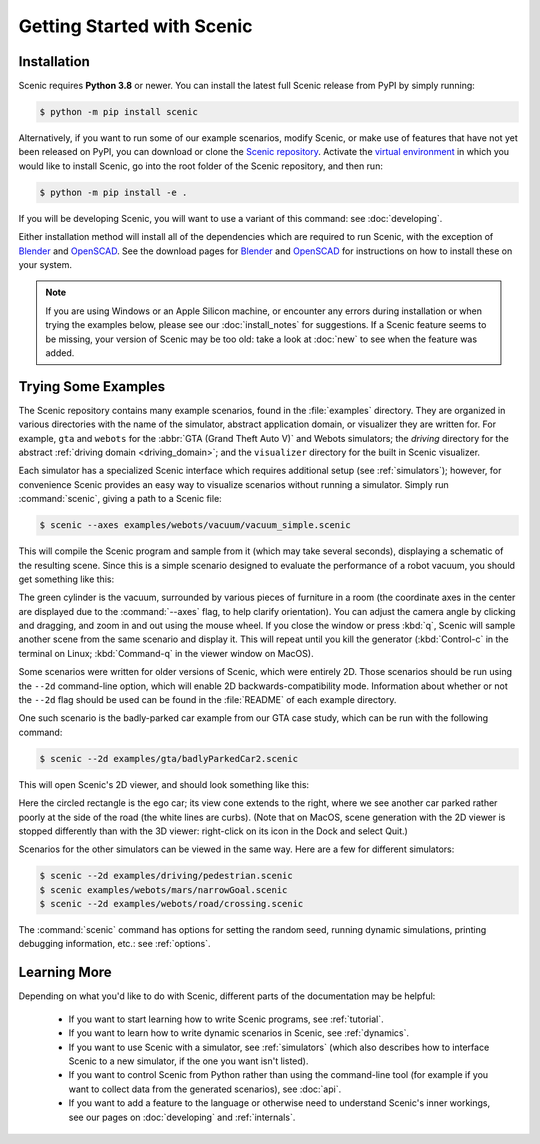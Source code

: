 ..  _quickstart:

Getting Started with Scenic
===========================

Installation
------------

Scenic requires **Python 3.8** or newer.
You can install the latest full Scenic release from PyPI by simply running:

.. code-block:: console

	$ python -m pip install scenic

Alternatively, if you want to run some of our example scenarios, modify Scenic, or make use of features that have not yet been released on PyPI, you can download or clone the `Scenic repository <https://github.com/BerkeleyLearnVerify/Scenic>`_.
Activate the `virtual environment <https://docs.python.org/3/tutorial/venv.html>`_ in which you would like to install Scenic, go into the root folder of the Scenic repository, and then run:

.. code-block:: console

	$ python -m pip install -e .

If you will be developing Scenic, you will want to use a variant of this command: see :doc:`developing`.

Either installation method will install all of the dependencies which are required to run Scenic, with the exception of `Blender <https://www.blender.org/>`_ and `OpenSCAD <https://openscad.org/>`_.
See the download pages for `Blender <https://www.blender.org/download/>`__ and `OpenSCAD <https://openscad.org/downloads.html>`__ for instructions on how to install these on your system.

.. note::

	If you are using Windows or an Apple Silicon machine, or encounter any errors during installation or when trying the examples below, please see our :doc:`install_notes` for suggestions.
	If a Scenic feature seems to be missing, your version of Scenic may be too old: take a look at :doc:`new` to see when the feature was added.

Trying Some Examples
--------------------

The Scenic repository contains many example scenarios, found in the :file:`examples` directory.
They are organized in various directories with the name of the simulator, abstract application domain, or visualizer they are written for. For example, ``gta`` and ``webots`` for the :abbr:`GTA (Grand Theft Auto V)` and Webots simulators; the `driving` directory for the abstract :ref:`driving domain <driving_domain>`; and the ``visualizer`` directory for the built in Scenic visualizer.

Each simulator has a specialized Scenic interface which requires additional setup (see :ref:`simulators`); however, for convenience Scenic provides an easy way to visualize scenarios without running a simulator.
Simply run :command:`scenic`, giving a path to a Scenic file:

.. code-block:: console

	$ scenic --axes examples/webots/vacuum/vacuum_simple.scenic

This will compile the Scenic program and sample from it (which may take several seconds), displaying a schematic of the resulting scene. Since this is a simple scenario designed to evaluate the performance of a robot vacuum, you should get something like this:

.. image:: images/vacuumSimple.png
	:width: 50%

The green cylinder is the vacuum, surrounded by various pieces of furniture in a room (the coordinate axes in the center are displayed due to the :command:`--axes` flag, to help clarify orientation).
You can adjust the camera angle by clicking and dragging, and zoom in and out using the mouse wheel.
If you close the window or press :kbd:`q`, Scenic will sample another scene from the same scenario and display it.
This will repeat until you kill the generator (:kbd:`Control-c` in the terminal on Linux; :kbd:`Command-q` in the viewer window on MacOS).

Some scenarios were written for older versions of Scenic, which were entirely 2D. Those scenarios should be run using the ``--2d`` command-line option, which will enable 2D backwards-compatibility mode. Information about whether or not the ``--2d`` flag should be used can be found in the :file:`README` of each example directory.

One such scenario is the badly-parked car example from our GTA case study, which can be run with the following command:

.. code-block:: console

	$ scenic --2d examples/gta/badlyParkedCar2.scenic

This will open Scenic's 2D viewer, and should look something like this:

.. image:: images/badlyParkedCar2.png

Here the circled rectangle is the ego car; its view cone extends to the right, where we see another car parked rather poorly at the side of the road (the white lines are curbs).
(Note that on MacOS, scene generation with the 2D viewer is stopped differently than with the 3D viewer: right-click on its icon in the Dock and select Quit.)

Scenarios for the other simulators can be viewed in the same way.
Here are a few for different simulators:

.. code-block:: console

	$ scenic --2d examples/driving/pedestrian.scenic
	$ scenic examples/webots/mars/narrowGoal.scenic
	$ scenic --2d examples/webots/road/crossing.scenic

.. image:: images/pedestrian.png
   :width: 29%
.. image:: images/narrowGoal.png
   :width: 39%
.. image:: images/crossing.png
   :width: 29%

The :command:`scenic` command has options for setting the random seed, running dynamic
simulations, printing debugging information, etc.: see :ref:`options`.

Learning More
-------------

Depending on what you'd like to do with Scenic, different parts of the documentation may be helpful:

	* If you want to start learning how to write Scenic programs, see :ref:`tutorial`.

	* If you want to learn how to write dynamic scenarios in Scenic, see :ref:`dynamics`.

	* If you want to use Scenic with a simulator, see :ref:`simulators` (which also describes how to interface Scenic to a new simulator, if the one you want isn't listed).

	* If you want to control Scenic from Python rather than using the command-line tool (for example if you want to collect data from the generated scenarios), see :doc:`api`.

	* If you want to add a feature to the language or otherwise need to understand Scenic's inner workings, see our pages on :doc:`developing` and :ref:`internals`.
